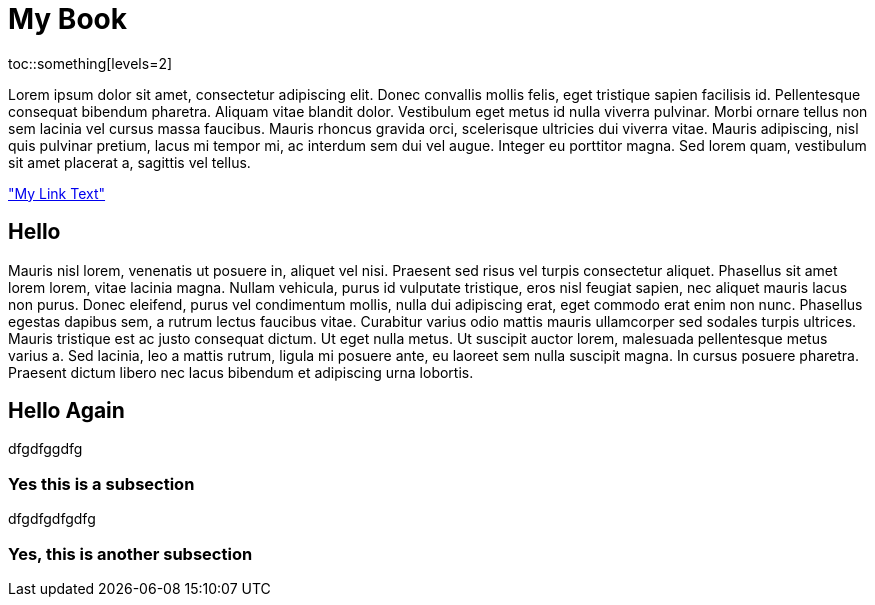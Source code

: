 My Book
=======

toc::something[levels=2]

Lorem ipsum dolor sit amet, consectetur adipiscing elit. Donec convallis mollis felis, eget tristique sapien facilisis id. Pellentesque consequat bibendum pharetra. Aliquam vitae blandit dolor. Vestibulum eget metus id nulla viverra pulvinar. Morbi ornare tellus non sem lacinia vel cursus massa faucibus. Mauris rhoncus gravida orci, scelerisque ultricies dui viverra vitae. Mauris adipiscing, nisl quis pulvinar pretium, lacus mi tempor mi, ac interdum sem dui vel augue. Integer eu porttitor magna. Sed lorem quam, vestibulum sit amet placerat a, sagittis vel tellus.

<<mylink, "My Link Text">>

== Hello

Mauris nisl lorem, venenatis ut posuere in, aliquet vel nisi. Praesent sed risus vel turpis consectetur aliquet. Phasellus sit amet lorem lorem, vitae lacinia magna. Nullam vehicula, purus id vulputate tristique, eros nisl feugiat sapien, nec aliquet mauris lacus non purus. Donec eleifend, purus vel condimentum mollis, nulla dui adipiscing erat, eget commodo erat enim non nunc. Phasellus egestas dapibus sem, a rutrum lectus faucibus vitae. Curabitur varius odio mattis mauris ullamcorper sed sodales turpis ultrices. Mauris tristique est ac justo consequat dictum. Ut eget nulla metus. Ut suscipit auctor lorem, malesuada pellentesque metus varius a. Sed lacinia, leo a mattis rutrum, ligula mi posuere ante, eu laoreet sem nulla suscipit magna. In cursus posuere pharetra. Praesent dictum libero nec lacus bibendum et adipiscing urna lobortis.

== Hello Again

dfgdfggdfg

=== Yes this is a subsection

dfgdfgdfgdfg

=== Yes, this is another subsection